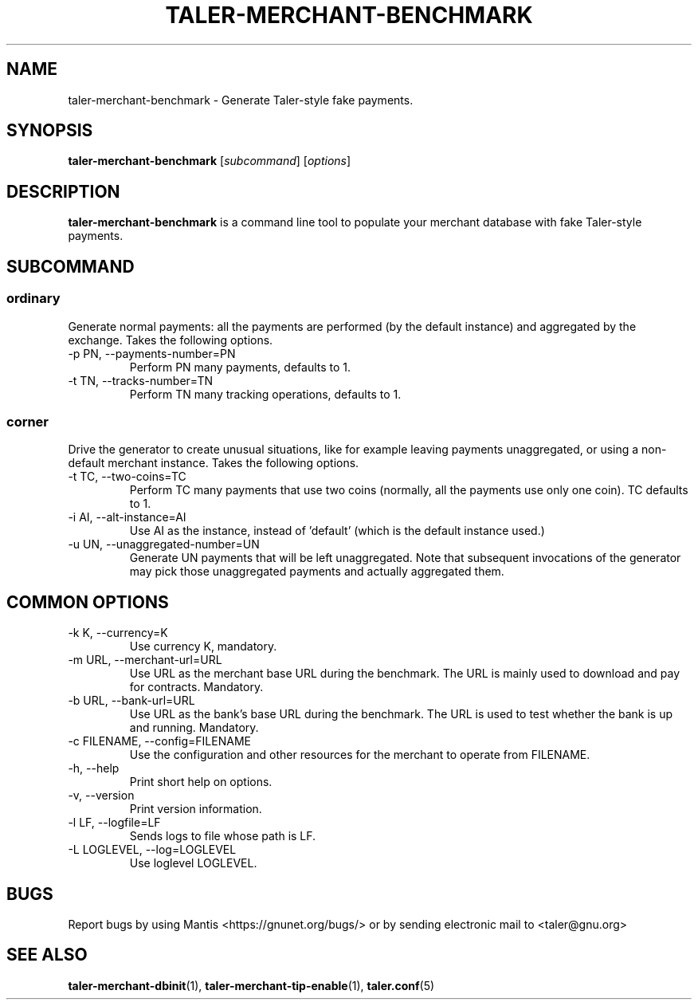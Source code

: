 .TH TALER\-MERCHANT\-BENCHMARK 1 "Mar 5, 2019" "GNU Taler"

.SH NAME
taler\-merchant\-benchmark \- Generate Taler\-style fake payments.

.SH SYNOPSIS
.B taler\-merchant\-benchmark
.RI [ subcommand ]
.RI [ options ]
.br

.SH DESCRIPTION
\fBtaler\-merchant\-benchmark\fP is a command line tool to populate your merchant database with fake Taler\-style payments.

.SH SUBCOMMAND
.B
.SS ordinary
Generate normal payments: all the payments are performed (by the default instance) and aggregated by the exchange.
Takes the following options.

.B
.IP "\-p PN,  \-\-payments\-number=PN"
Perform PN many payments, defaults to 1.

.B
.IP "\-t TN,  \-\-tracks\-number=TN"
Perform TN many tracking operations, defaults to 1.

.B
.SS corner
Drive the generator to create unusual situations, like for example leaving payments
unaggregated, or using a non-default merchant instance.  Takes the following options.

.B
.IP "\-t TC, \-\-two\-coins=TC"
Perform TC many payments that use two coins (normally, all the payments use only one coin).  TC defaults to 1.

.B
.IP "\-i AI, \-\-alt\-instance=AI"
Use AI as the instance, instead of 'default' (which is the default instance used.)

.B
.IP "\-u UN, \-\-unaggregated\-number=UN"
Generate UN payments that will be left unaggregated.  Note that subsequent invocations of the generator may pick
those unaggregated payments and actually aggregated them.


.SH COMMON OPTIONS

.B
.IP "\-k K, \-\-currency=K"
Use currency K, mandatory.

.B
.IP "\-m URL, \-\-merchant\-url=URL"
Use URL as the merchant base URL during the benchmark.  The URL is mainly used to download and pay for contracts.  Mandatory.

.B
.IP "\-b URL, \-\-bank\-url=URL"
Use URL as the bank's base URL during the benchmark.  The URL is used to test whether the bank is up and running.  Mandatory.

.B
.IP "\-c FILENAME,  \-\-config=FILENAME"
Use the configuration and other resources for the merchant to operate from FILENAME.

.B
.IP "\-h, \-\-help"
Print short help on options.

.B
.IP "\-v, \-\-version"
Print version information.

.B
.IP "\-l LF, \-\-logfile=LF"
Sends logs to file whose path is LF.

.B
.IP "\-L LOGLEVEL, \-\-log=LOGLEVEL"
Use loglevel LOGLEVEL.

.SH BUGS
Report bugs by using Mantis <https://gnunet.org/bugs/> or by sending electronic mail to <taler@gnu.org>

.SH "SEE ALSO"
\fBtaler\-merchant\-dbinit\fP(1), \fBtaler\-merchant\-tip\-enable\fP(1), \fBtaler.conf\fP(5)
